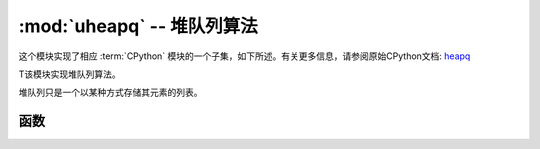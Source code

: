 :mod:`uheapq` -- 堆队列算法
=====================================

.. module:: uheapq
   :synopsis: 堆队列算法

这个模块实现了相应 :term:`CPython` 模块的一个子集，如下所述。有关更多信息，请参阅原始CPython文档: `heapq <https://docs.python.org/zh-cn/3/library/heapq.html#module-heapq>`_

T该模块实现堆队列算法。

堆队列只是一个以某种方式存储其元素的列表。

函数
---------

.. function:: heappush(heap, item)

   Push the ``item`` onto the ``heap``.

.. function:: heappop(heap)

   Pop the first item from the ``heap``, and return it.  Raises IndexError if
   heap is empty.

.. function:: heapify(x)

   Convert the list ``x`` into a heap.  This is an in-place operation.
